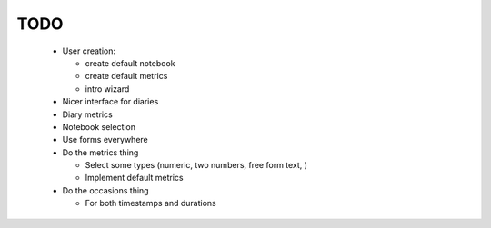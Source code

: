 ====
TODO
====

 - User creation:

   - create default notebook
   - create default metrics
   - intro wizard

 - Nicer interface for diaries
 - Diary metrics
 - Notebook selection
 - Use forms everywhere

 - Do the metrics thing

   - Select some types (numeric, two numbers, free form text, )
   - Implement default metrics

 - Do the occasions thing

   - For both timestamps and durations
